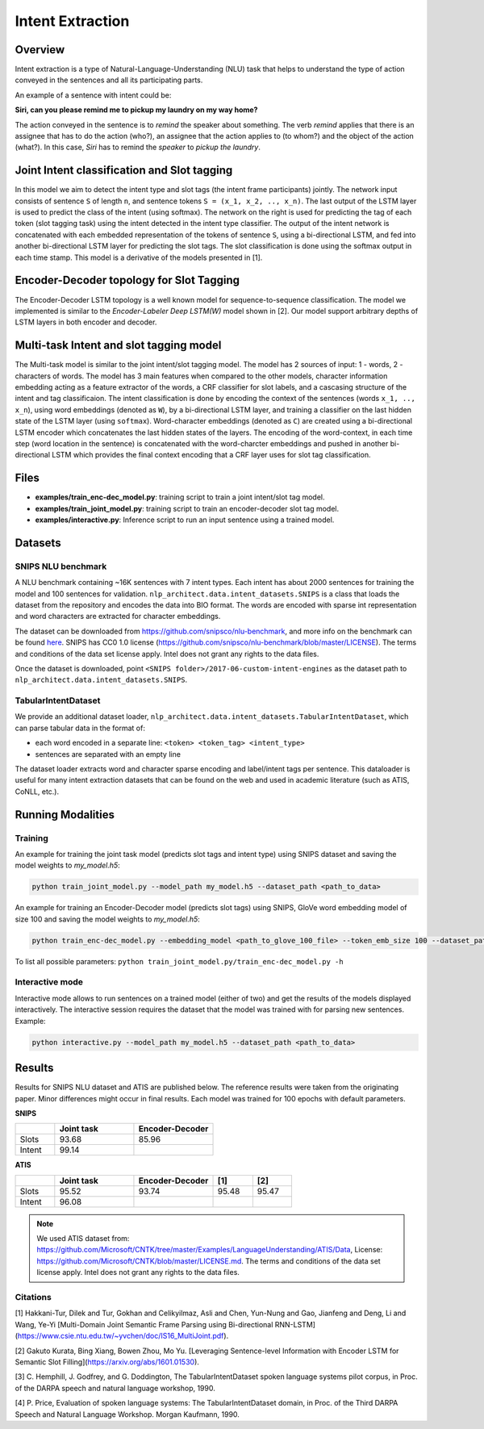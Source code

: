 .. ---------------------------------------------------------------------------
.. Copyright 2017-2018 Intel Corporation
..
.. Licensed under the Apache License, Version 2.0 (the "License");
.. you may not use this file except in compliance with the License.
.. You may obtain a copy of the License at
..
..      http://www.apache.org/licenses/LICENSE-2.0
..
.. Unless required by applicable law or agreed to in writing, software
.. distributed under the License is distributed on an "AS IS" BASIS,
.. WITHOUT WARRANTIES OR CONDITIONS OF ANY KIND, either express or implied.
.. See the License for the specific language governing permissions and
.. limitations under the License.
.. ---------------------------------------------------------------------------

Intent Extraction
#################

Overview
========
Intent extraction is a type of Natural-Language-Understanding (NLU) task that helps to understand
the type of action conveyed in the sentences and all its participating parts.

An example of a sentence with intent could be:

**Siri, can you please remind me to pickup my laundry on my way home?**


The action conveyed in the sentence is to *remind* the speaker about something. The verb *remind*
applies that there is an assignee that has to do the action (who?), an assignee that the action
applies to (to whom?) and the object of the action (what?). In this case, *Siri* has to remind the
*speaker* to *pickup the laundry*.

Joint Intent classification and Slot tagging
=============================================

In this model we aim to detect the intent type and slot tags (the intent frame participants) jointly.
The network input consists of sentence ``S`` of length ``n``, and sentence tokens ``S = (x_1, x_2, .., x_n)``.
The last output of the LSTM layer is used to predict the class of the intent (using softmax).
The network on the right is used for predicting the tag of each token (slot tagging task) using the
intent detected in the intent type classifier. The output of the intent network is concatenated
with each embedded representation of the tokens of sentence ``S``, using a bi-directional LSTM,
and fed into another bi-directional LSTM layer for predicting the slot tags.
The slot classification is done using the softmax output in each time stamp.
This model is a derivative of the models presented in [1].

.. image :: assets/joint_model.png

Encoder-Decoder topology for Slot Tagging
===========================================

The Encoder-Decoder LSTM topology is a well known model for sequence-to-sequence classification.
The model we implemented is similar to the *Encoder-Labeler Deep LSTM(W)* model shown in [2].
Our model support arbitrary depths of LSTM layers in both encoder and decoder.

.. image :: assets/enc-dec_model.png

Multi-task Intent and slot tagging model
========================================

The Multi-task model is similar to the joint intent/slot tagging model. The model has 2 sources of input: 1 - words, 2 - characters of words. The model has 3 main features when compared to the other models, character information embedding acting as a feature extractor of the words, a CRF classifier for slot labels, and a cascasing structure of the intent and tag classificaion.
The intent classification is done by encoding the context of the sentences (words ``x_1, .., x_n``), using word embeddings (denoted as ``W``), by a bi-directional LSTM layer, and training a classifier on the last hidden state of the LSTM layer (using ``softmax``).
Word-character embeddings (denoted as ``C``) are created using a bi-directional LSTM encoder which concatenates the last hidden states of the layers.
The encoding of the word-context, in each time step (word location in the sentence) is concatenated with the word-charcter embeddings and pushed in another bi-directional LSTM which provides the final context encoding that a CRF layer uses for slot tag classification.

.. image :: assets/mtl_model.png


Files
======

- **examples/train_enc-dec_model.py**: training script to train a joint intent/slot tag model.
- **examples/train_joint_model.py**: training script to train an encoder-decoder slot tag model.
- **examples/interactive.py**: Inference script to run an input sentence using a trained model.

Datasets
========
SNIPS NLU benchmark
-------------------

A NLU benchmark containing ~16K sentences with 7 intent types. Each intent has about 2000 sentences
for training the model and 100 sentences for validation. ``nlp_architect.data.intent_datasets.SNIPS`` is a class that loads the dataset from the repository and encodes the data into BIO format. The words are encoded with sparse int representation and word characters are extracted for character embeddings.

The dataset can be downloaded from https://github.com/snipsco/nlu-benchmark, and more info on the benchmark can be found here_. SNIPS has CC0 1.0 license (https://github.com/snipsco/nlu-benchmark/blob/master/LICENSE). The terms and conditions of the data set license apply. Intel does not grant any rights to the data files.

Once the dataset is downloaded, point ``<SNIPS folder>/2017-06-custom-intent-engines`` as the dataset path to ``nlp_architect.data.intent_datasets.SNIPS``.

TabularIntentDataset
--------------------
We provide an additional dataset loader, ``nlp_architect.data.intent_datasets.TabularIntentDataset``, which can parse tabular data in the format of:

-  each word encoded in a separate line: ``<token> <token_tag> <intent_type>``
-  sentences are separated with an empty line

The dataset loader extracts word and character sparse encoding and label/intent tags per sentence. This dataloader is useful for many intent extraction datasets that can be found on the web and used in academic literature (such as ATIS, CoNLL, etc.).

Running Modalities
==================

Training
--------

An example for training the joint task model (predicts slot tags and intent type) using SNIPS dataset and saving the model weights to `my_model.h5`:

.. code:: python

  python train_joint_model.py --model_path my_model.h5 --dataset_path <path_to_data>


An example for training an Encoder-Decoder model (predicts slot tags) using SNIPS, GloVe word embedding model of size 100 and saving the model weights to `my_model.h5`:

.. code:: python

  python train_enc-dec_model.py --embedding_model <path_to_glove_100_file> --token_emb_size 100 --dataset_path <path_to_data> --model_path my_model.h5


To list all possible parameters: ``python train_joint_model.py/train_enc-dec_model.py -h``

Interactive mode
----------------

Interactive mode allows to run sentences on a trained model (either of two) and get the results of the models displayed interactively.
The interactive session requires the dataset that the model was trained with for parsing new sentences.
Example:

.. code:: python

  python interactive.py --model_path my_model.h5 --dataset_path <path_to_data>

Results
========

Results for SNIPS NLU dataset and ATIS are published below. The reference results were taken from the originating paper.
Minor differences might occur in final results. Each model was trained for 100 epochs with default parameters.

**SNIPS**

.. csv-table::
  :header: " ",Joint task, Encoder-Decoder
  :widths: 20, 40, 40
  :escape: ~

  Slots,93.68,85.96
  Intent,99.14, " "

**ATIS**

.. csv-table::
  :header: " ", "Joint task", "Encoder-Decoder", "[1]", "[2]"
  :widths: 20, 40, 40, 20, 20
  :escape: ~

  Slots,95.52,93.74,95.48,95.47
  Intent,96.08, , ,

.. note::

  We used ATIS dataset from: https://github.com/Microsoft/CNTK/tree/master/Examples/LanguageUnderstanding/ATIS/Data, License: https://github.com/Microsoft/CNTK/blob/master/LICENSE.md.  The terms and conditions of the data set license apply. Intel does not grant any rights to the data files.

Citations
----------------

[1] Hakkani-Tur, Dilek and Tur, Gokhan and Celikyilmaz, Asli and Chen, Yun-Nung and Gao, Jianfeng and Deng, Li and Wang, Ye-Yi [Multi-Domain Joint Semantic Frame Parsing using Bi-directional RNN-LSTM](https://www.csie.ntu.edu.tw/~yvchen/doc/IS16_MultiJoint.pdf).

[2] Gakuto Kurata, Bing Xiang, Bowen Zhou, Mo Yu. [Leveraging Sentence-level Information with Encoder LSTM for Semantic Slot Filling](https://arxiv.org/abs/1601.01530).

[3] C. Hemphill, J. Godfrey, and G. Doddington, The TabularIntentDataset spoken
language systems pilot corpus, in Proc. of the DARPA speech and
natural language workshop, 1990.

[4] P. Price, Evaluation of spoken language systems: The TabularIntentDataset domain,
in Proc. of the Third DARPA Speech and Natural Language
Workshop. Morgan Kaufmann, 1990.

.. _https://github.com/snipsco/nlu-benchmark: https://github.com/snipsco/nlu-benchmark
.. _here: https://medium.com/snips-ai/benchmarking-natural-language-understanding-systems-google-facebook-microsoft-and-snips-2b8ddcf9fb19
.. _configure: https://keras.io/backend/
.. _https://github.com/snipsco/nlu-benchmark/blob/master/LICENSE: https://github.com/snipsco/nlu-benchmark/blob/master/LICENSE
.. _https://github.com/Microsoft/CNTK/tree/master/Examples/LanguageUnderstanding/ATIS/Data: https://github.com/Microsoft/CNTK/tree/master/Examples/LanguageUnderstanding/ATIS/Data
.. _https://github.com/Microsoft/CNTK/blob/master/LICENSE.md: https://github.com/Microsoft/CNTK/blob/master/LICENSE.md
